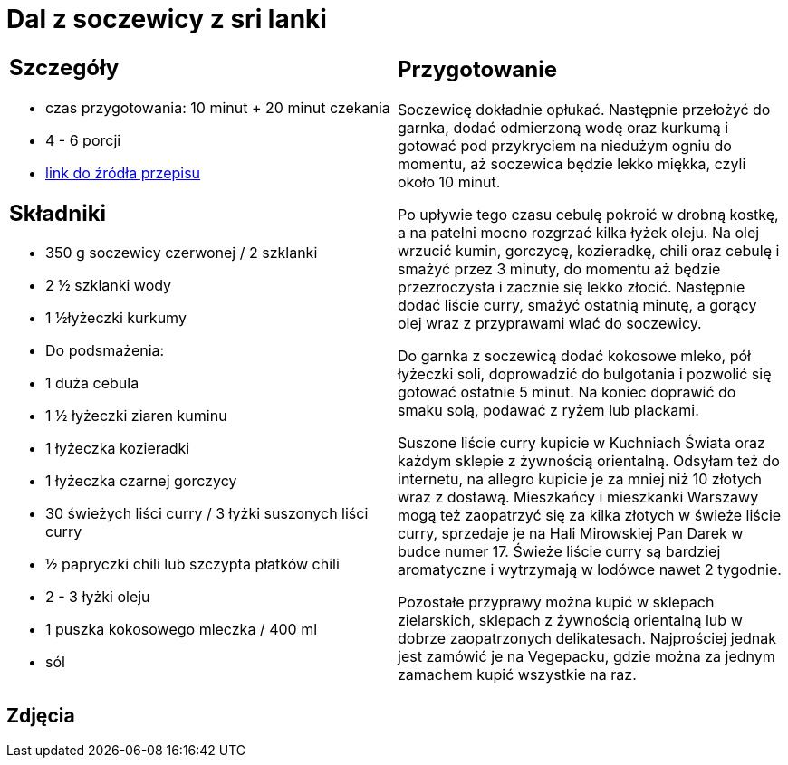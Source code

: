 = Dal z soczewicy z sri lanki

[cols=".<a,.<a"]
[frame=none]
[grid=none]
|===
|
== Szczegóły
* czas przygotowania: 10 minut + 20 minut czekania
* 4 - 6 porcji
* https://www.jadlonomia.com/przepisy/dahl-soczewicowy-ze-sri-lanki[link do źródła przepisu]

== Składniki
* 350 g soczewicy czerwonej / 2 szklanki
* 2 ½ szklanki wody
* 1 ½łyżeczki kurkumy
* Do podsmażenia:
* 1 duża cebula
* 1 ½ łyżeczki ziaren kuminu
* 1 łyżeczka kozieradki
* 1 łyżeczka czarnej gorczycy
* 30 świeżych liści curry / 3 łyżki suszonych liści curry
* ½ papryczki chili lub szczypta płatków chili
* 2 - 3 łyżki oleju
* 1 puszka kokosowego mleczka / 400 ml
* sól

|
== Przygotowanie
Soczewicę dokładnie opłukać. Następnie przełożyć do garnka, dodać odmierzoną wodę oraz kurkumą i gotować pod przykryciem na niedużym ogniu do momentu, aż soczewica będzie lekko miękka, czyli około 10 minut.

Po upływie tego czasu cebulę pokroić w drobną kostkę, a na patelni mocno rozgrzać kilka łyżek oleju. Na olej wrzucić kumin, gorczycę, kozieradkę, chili oraz cebulę i smażyć przez 3 minuty, do momentu aż będzie przezroczysta i zacznie się lekko złocić. Następnie dodać liście curry, smażyć ostatnią minutę, a gorący olej wraz z przyprawami wlać do soczewicy.

Do garnka z soczewicą dodać kokosowe mleko, pół łyżeczki soli, doprowadzić do bulgotania i pozwolić się gotować ostatnie 5 minut. Na koniec doprawić do smaku solą, podawać z ryżem lub plackami.

Suszone liście curry kupicie w Kuchniach Świata oraz każdym sklepie z żywnością orientalną. Odsyłam też do internetu, na allegro kupicie je za mniej niż 10 złotych wraz z dostawą. Mieszkańcy i mieszkanki Warszawy mogą też zaopatrzyć się za kilka złotych w świeże liście curry, sprzedaje je na Hali Mirowskiej Pan Darek w budce numer 17. Świeże liście curry są bardziej aromatyczne i wytrzymają w lodówce nawet 2 tygodnie.

Pozostałe przyprawy można kupić w sklepach zielarskich, sklepach z żywnością orientalną lub w dobrze zaopatrzonych delikatesach. Najprościej jednak jest zamówić je na Vegepacku, gdzie można za jednym zamachem kupić wszystkie na raz.

|===

[.text-center]
== Zdjęcia
